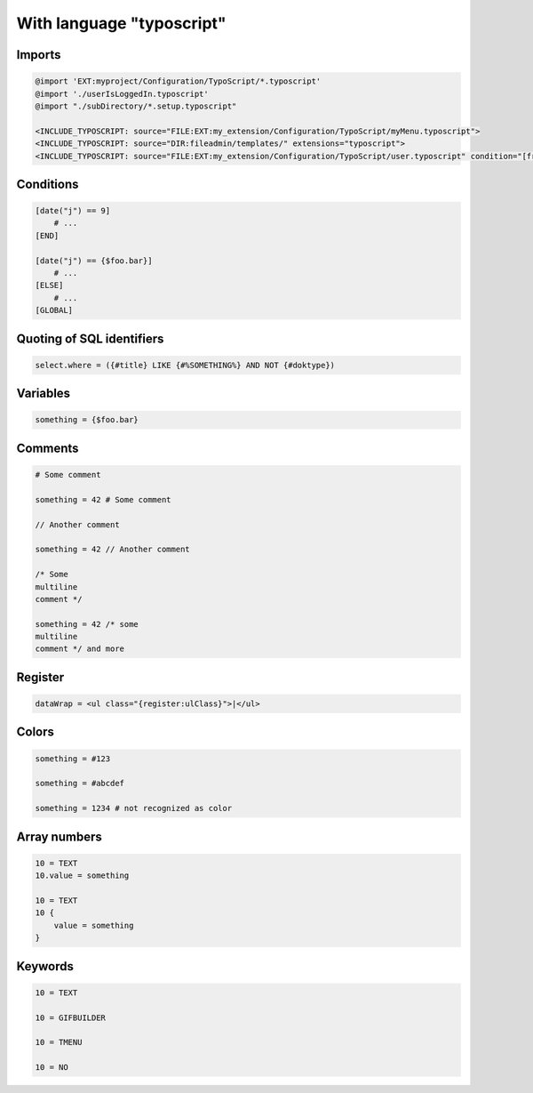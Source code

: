 ==========================
With language "typoscript"
==========================

Imports
=======

..  code-block:: typoscript

    @import 'EXT:myproject/Configuration/TypoScript/*.typoscript'
    @import './userIsLoggedIn.typoscript'
    @import "./subDirectory/*.setup.typoscript"

    <INCLUDE_TYPOSCRIPT: source="FILE:EXT:my_extension/Configuration/TypoScript/myMenu.typoscript">
    <INCLUDE_TYPOSCRIPT: source="DIR:fileadmin/templates/" extensions="typoscript">
    <INCLUDE_TYPOSCRIPT: source="FILE:EXT:my_extension/Configuration/TypoScript/user.typoscript" condition="[frontend.user.isLoggedIn]">


Conditions
==========

..  code-block:: typoscript

    [date("j") == 9]
        # ...
    [END]

    [date("j") == {$foo.bar}]
        # ...
    [ELSE]
        # ...
    [GLOBAL]


Quoting of SQL identifiers
==========================

..  code-block:: typoscript

    select.where = ({#title} LIKE {#%SOMETHING%} AND NOT {#doktype})


Variables
=========

..  code-block:: typoscript

    something = {$foo.bar}


Comments
========

..  code-block:: typoscript

    # Some comment

    something = 42 # Some comment

    // Another comment

    something = 42 // Another comment

    /* Some
    multiline
    comment */

    something = 42 /* some
    multiline
    comment */ and more


Register
========

..  code-block:: typoscript

    dataWrap = <ul class="{register:ulClass}">|</ul>


Colors
======

..  code-block:: typoscript

    something = #123

    something = #abcdef

    something = 1234 # not recognized as color


Array numbers
=============

..  code-block:: typoscript

    10 = TEXT
    10.value = something

    10 = TEXT
    10 {
        value = something
    }


Keywords
========

..  code-block:: typoscript

    10 = TEXT

    10 = GIFBUILDER

    10 = TMENU

    10 = NO
